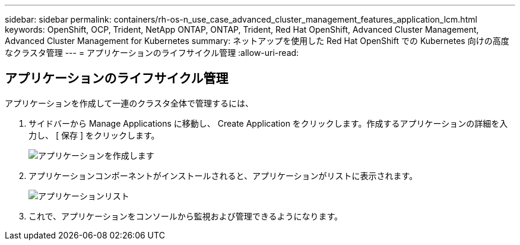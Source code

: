 ---
sidebar: sidebar 
permalink: containers/rh-os-n_use_case_advanced_cluster_management_features_application_lcm.html 
keywords: OpenShift, OCP, Trident, NetApp ONTAP, ONTAP, Trident, Red Hat OpenShift, Advanced Cluster Management, Advanced Cluster Management for Kubernetes 
summary: ネットアップを使用した Red Hat OpenShift での Kubernetes 向けの高度なクラスタ管理 
---
= アプリケーションのライフサイクル管理
:allow-uri-read: 




== アプリケーションのライフサイクル管理

[role="lead"]
アプリケーションを作成して一連のクラスタ全体で管理するには、

. サイドバーから Manage Applications に移動し、 Create Application をクリックします。作成するアプリケーションの詳細を入力し、 [ 保存 ] をクリックします。
+
image:redhat_openshift_image78.jpg["アプリケーションを作成します"]

. アプリケーションコンポーネントがインストールされると、アプリケーションがリストに表示されます。
+
image:redhat_openshift_image79.jpg["アプリケーションリスト"]

. これで、アプリケーションをコンソールから監視および管理できるようになります。

